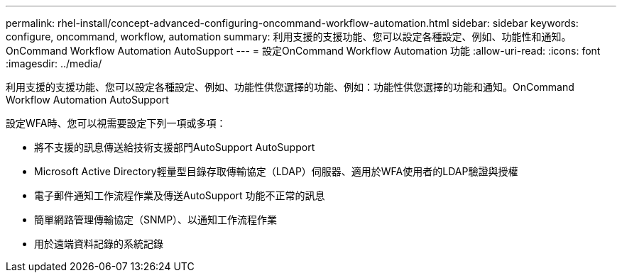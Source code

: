 ---
permalink: rhel-install/concept-advanced-configuring-oncommand-workflow-automation.html 
sidebar: sidebar 
keywords: configure, oncommand, workflow, automation 
summary: 利用支援的支援功能、您可以設定各種設定、例如、功能性和通知。OnCommand Workflow Automation AutoSupport 
---
= 設定OnCommand Workflow Automation 功能
:allow-uri-read: 
:icons: font
:imagesdir: ../media/


[role="lead"]
利用支援的支援功能、您可以設定各種設定、例如、功能性供您選擇的功能、例如：功能性供您選擇的功能和通知。OnCommand Workflow Automation AutoSupport

設定WFA時、您可以視需要設定下列一項或多項：

* 將不支援的訊息傳送給技術支援部門AutoSupport AutoSupport
* Microsoft Active Directory輕量型目錄存取傳輸協定（LDAP）伺服器、適用於WFA使用者的LDAP驗證與授權
* 電子郵件通知工作流程作業及傳送AutoSupport 功能不正常的訊息
* 簡單網路管理傳輸協定（SNMP）、以通知工作流程作業
* 用於遠端資料記錄的系統記錄

